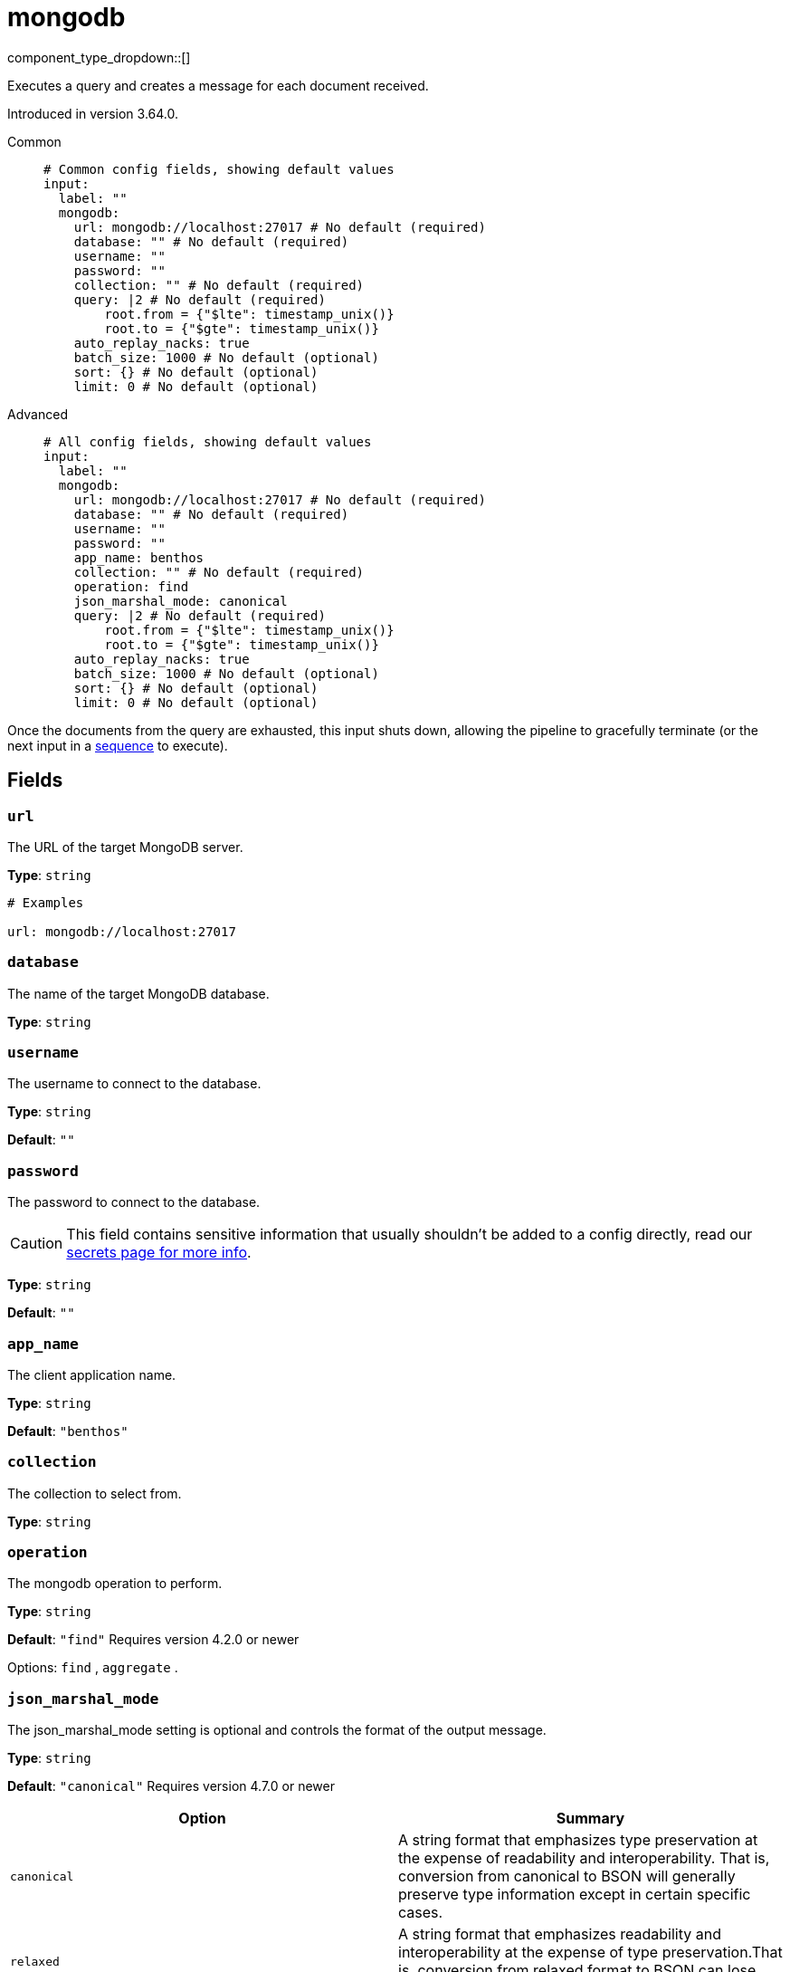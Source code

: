 = mongodb
:type: input
:status: experimental
:categories: ["Services"]



////
     THIS FILE IS AUTOGENERATED!

     To make changes, edit the corresponding source file under:

     https://github.com/redpanda-data/connect/tree/main/internal/impl/<provider>.

     And:

     https://github.com/redpanda-data/connect/tree/main/cmd/tools/docs_gen/templates/plugin.adoc.tmpl
////


component_type_dropdown::[]


Executes a query and creates a message for each document received.

Introduced in version 3.64.0.


[tabs]
======
Common::
+
--

```yml
# Common config fields, showing default values
input:
  label: ""
  mongodb:
    url: mongodb://localhost:27017 # No default (required)
    database: "" # No default (required)
    username: ""
    password: ""
    collection: "" # No default (required)
    query: |2 # No default (required)
        root.from = {"$lte": timestamp_unix()}
        root.to = {"$gte": timestamp_unix()}
    auto_replay_nacks: true
    batch_size: 1000 # No default (optional)
    sort: {} # No default (optional)
    limit: 0 # No default (optional)
```

--
Advanced::
+
--

```yml
# All config fields, showing default values
input:
  label: ""
  mongodb:
    url: mongodb://localhost:27017 # No default (required)
    database: "" # No default (required)
    username: ""
    password: ""
    app_name: benthos
    collection: "" # No default (required)
    operation: find
    json_marshal_mode: canonical
    query: |2 # No default (required)
        root.from = {"$lte": timestamp_unix()}
        root.to = {"$gte": timestamp_unix()}
    auto_replay_nacks: true
    batch_size: 1000 # No default (optional)
    sort: {} # No default (optional)
    limit: 0 # No default (optional)
```

--
======

Once the documents from the query are exhausted, this input shuts down, allowing the pipeline to gracefully terminate (or the next input in a xref:components:inputs/sequence.adoc[sequence] to execute).

== Fields

=== `url`

The URL of the target MongoDB server.


*Type*: `string`


```yml
# Examples

url: mongodb://localhost:27017
```

=== `database`

The name of the target MongoDB database.


*Type*: `string`


=== `username`

The username to connect to the database.


*Type*: `string`

*Default*: `""`

=== `password`

The password to connect to the database.
[CAUTION]
====
This field contains sensitive information that usually shouldn't be added to a config directly, read our xref:configuration:secrets.adoc[secrets page for more info].
====



*Type*: `string`

*Default*: `""`

=== `app_name`

The client application name.


*Type*: `string`

*Default*: `"benthos"`

=== `collection`

The collection to select from.


*Type*: `string`


=== `operation`

The mongodb operation to perform.


*Type*: `string`

*Default*: `"find"`
Requires version 4.2.0 or newer

Options:
`find`
, `aggregate`
.

=== `json_marshal_mode`

The json_marshal_mode setting is optional and controls the format of the output message.


*Type*: `string`

*Default*: `"canonical"`
Requires version 4.7.0 or newer

|===
| Option | Summary

| `canonical`
| A string format that emphasizes type preservation at the expense of readability and interoperability. That is, conversion from canonical to BSON will generally preserve type information except in certain specific cases. 
| `relaxed`
| A string format that emphasizes readability and interoperability at the expense of type preservation.That is, conversion from relaxed format to BSON can lose type information.

|===

=== `query`

Bloblang expression describing MongoDB query.


*Type*: `string`


```yml
# Examples

query: |2
    root.from = {"$lte": timestamp_unix()}
    root.to = {"$gte": timestamp_unix()}
```

=== `auto_replay_nacks`

Whether messages that are rejected (nacked) at the output level should be automatically replayed indefinitely, eventually resulting in back pressure if the cause of the rejections is persistent. If set to `false` these messages will instead be deleted. Disabling auto replays can greatly improve memory efficiency of high throughput streams as the original shape of the data can be discarded immediately upon consumption and mutation.


*Type*: `bool`

*Default*: `true`

=== `batch_size`

A explicit number of documents to batch up before flushing them for processing. Must be greater than `0`. Operations: `find`, `aggregate`


*Type*: `int`

Requires version 4.26.0 or newer

```yml
# Examples

batch_size: 1000
```

=== `sort`

An object specifying fields to sort by, and the respective sort order (`1` ascending, `-1` descending). Note: The driver currently appears to support only one sorting key. Operations: `find`


*Type*: `object`

Requires version 4.26.0 or newer

```yml
# Examples

sort:
  name: 1

sort:
  age: -1
```

=== `limit`

An explicit maximum number of documents to return. Operations: `find`


*Type*: `int`

Requires version 4.26.0 or newer


